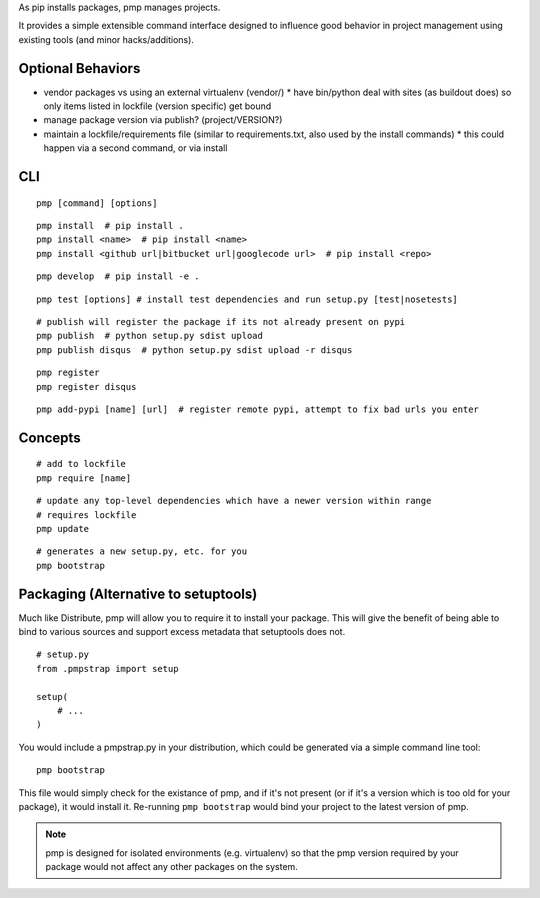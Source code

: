 As pip installs packages, pmp manages projects.

It provides a simple extensible command interface designed to influence good behavior in project management using existing tools (and minor hacks/additions).

Optional Behaviors
------------------

* vendor packages vs using an external virtualenv (vendor/)
  * have bin/python deal with sites (as buildout does) so only items listed in lockfile (version specific) get bound
* manage package version via publish? (project/VERSION?)
* maintain a lockfile/requirements file (similar to requirements.txt, also used by the install commands)
  * this could happen via a second command, or via install

CLI
---

::

    pmp [command] [options]

::

    pmp install  # pip install .
    pmp install <name>  # pip install <name>
    pmp install <github url|bitbucket url|googlecode url>  # pip install <repo>

::

    pmp develop  # pip install -e .

::

    pmp test [options] # install test dependencies and run setup.py [test|nosetests]

::

    # publish will register the package if its not already present on pypi
    pmp publish  # python setup.py sdist upload
    pmp publish disqus  # python setup.py sdist upload -r disqus

::

    pmp register
    pmp register disqus

::

    pmp add-pypi [name] [url]  # register remote pypi, attempt to fix bad urls you enter


Concepts
--------

::

    # add to lockfile
    pmp require [name]

::

    # update any top-level dependencies which have a newer version within range
    # requires lockfile
    pmp update 

::

    # generates a new setup.py, etc. for you
    pmp bootstrap


Packaging (Alternative to setuptools)
-------------------------------------

Much like Distribute, pmp will allow you to require it to install your package. This will give the benefit
of being able to bind to various sources and support excess metadata that setuptools does not.

::

    # setup.py
    from .pmpstrap import setup

    setup(
        # ...
    )

You would include a pmpstrap.py in your distribution, which could be generated via a simple command line
tool::

    pmp bootstrap

This file would simply check for the existance of pmp, and if it's not present (or if it's a version which
is too old for your package), it would install it. Re-running ``pmp bootstrap`` would bind your project to the
latest version of pmp.

.. note:: pmp is designed for isolated environments (e.g. virtualenv) so that the pmp version required by
          your package would not affect any other packages on the system.
